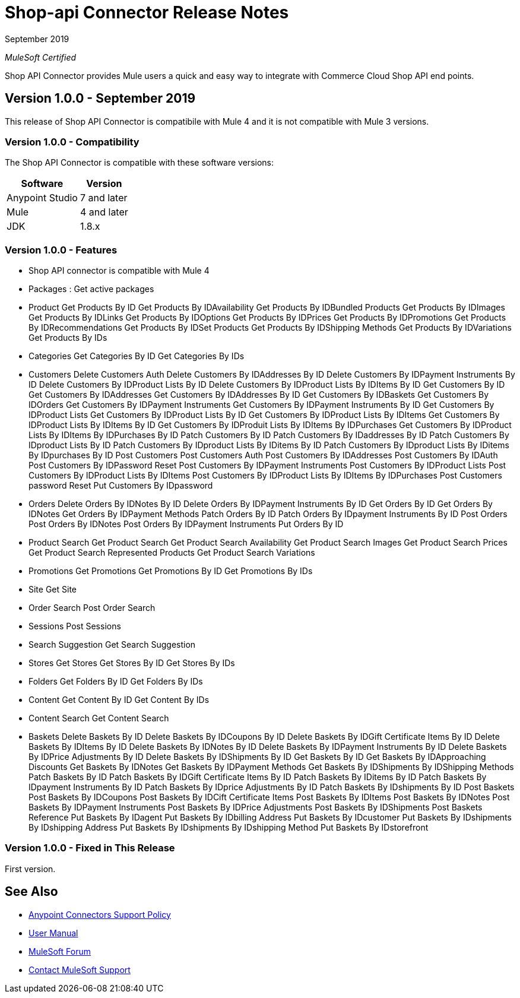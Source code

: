 = Shop-api Connector Release Notes

September 2019

_MuleSoft Certified_

Shop API Connector provides Mule users a quick and easy way to integrate with Commerce Cloud Shop API end points.

== Version 1.0.0 - September 2019
This release of Shop API Connector is compatibile with Mule 4 and it is not compatible with Mule 3 versions.

=== Version 1.0.0 - Compatibility
The Shop API Connector is compatible with these software versions:

[%header%autowidth.spread]
|===
|Software |Version
|Anypoint Studio |7 and later
|Mule |4 and later
|JDK |1.8.x
|===

=== Version 1.0.0 - Features

* Shop API connector is compatible with Mule 4
* Packages  : Get active packages
* Product 
	Get Products By ID
	Get Products By IDAvailability
	Get Products By IDBundled Products
	Get Products By IDImages
	Get Products By IDLinks
	Get Products By IDOptions
	Get Products By IDPrices
	Get Products By IDPromotions
	Get Products By IDRecommendations
	Get Products By IDSet Products
	Get Products By IDShipping Methods
	Get Products By IDVariations
	Get Products By IDs
* Categories
	Get Categories By ID
	Get Categories By IDs
* Customers
	Delete Customers Auth
	Delete Customers By IDAddresses By ID
	Delete Customers By IDPayment Instruments By ID
	Delete Customers By IDProduct Lists By ID
	Delete Customers By IDProduct Lists By IDItems By ID
	Get Customers By ID
	Get Customers By IDAddresses
	Get Customers By IDAddresses By ID
	Get Customers By IDBaskets
	Get Customers By IDOrders
	Get Customers By IDPayment Instruments
	Get Customers By IDPayment Instruments By ID
	Get Customers By IDProduct Lists
	Get Customers By IDProduct Lists By ID
	Get Customers By IDProduct Lists By IDItems
	Get Customers By IDProduct Lists By IDItems By ID
	Get Customers By IDProduit Lists By IDItems By IDPurchases
	Get Customers By IDProduct Lists By IDItems By IDPurchases By ID
	Patch Customers By ID
	Patch Customers By IDaddresses By ID
	Patch Customers By IDproduct Lists By ID
	Patch Customers By IDproduct Lists By IDitems By ID
	Patch Customers By IDproduct Lists By IDitems By IDpurchases By ID
	Post Customers
	Post Customers Auth
	Post Customers By IDAddresses
	Post Customers By IDAuth
	Post Customers By IDPassword Reset
	Post Customers By IDPayment Instruments
	Post Customers By IDProduct Lists
	Post Customers By IDProduct Lists By IDItems
	Post Customers By IDProduct Lists By IDItems By IDPurchases
	Post Customers password Reset
	Put Customers By IDpassword
* Orders
	Delete Orders By IDNotes By ID
	Delete Orders By IDPayment Instruments By ID
	Get Orders By ID
	Get Orders By IDNotes
	Get Orders By IDPayment Methods
	Patch Orders By ID
	Patch Orders By IDpayment Instruments By ID
	Post Orders
	Post Orders By IDNotes
	Post Orders By IDPayment Instruments
	Put Orders By ID
* Product Search
	Get Product Search
	Get Product Search Availability
	Get Product Search Images
	Get Product Search Prices
	Get Product Search Represented Products
	Get Product Search Variations
* Promotions
	Get Promotions
	Get Promotions By ID
	Get Promotions By IDs
* Site
	Get Site
* Order Search
	Post Order Search
* Sessions
	Post Sessions
* Search Suggestion
	Get Search Suggestion
* Stores
	Get Stores
	Get Stores By ID
	Get Stores By IDs
* Folders
	Get Folders By ID
	Get Folders By IDs
* Content
	Get Content By ID
	Get Content By IDs
* Content Search
	Get Content Search
* Baskets
	Delete Baskets By ID
	Delete Baskets By IDCoupons By ID
	Delete Baskets By IDGift Certificate Items By ID
	Delete Baskets By IDItems By ID
	Delete Baskets By IDNotes By ID
	Delete Baskets By IDPayment Instruments By ID
	Delete Baskets By IDPrice Adjustments By ID
	Delete Baskets By IDShipments By ID
	Get Baskets By ID
	Get Baskets By IDApproaching Discounts
	Get Baskets By IDNotes
	Get Baskets By IDPayment Methods
	Get Baskets By IDShipments By IDShipping Methods
	Patch Baskets By ID
	Patch Baskets By IDGift Certificate Items By ID
	Patch Baskets By IDitems By ID
	Patch Baskets By IDpayment Instruments By ID
	Patch Baskets By IDprice Adjustments By ID
	Patch Baskets By IDshipments By ID
	Post Baskets
	Post Baskets By IDCoupons
	Post Baskets By IDCift Certificate Items
	Post Baskets By IDItems
	Post Baskets By IDNotes
	Post Baskets By IDPayment Instruments
	Post Baskets By IDPrice Adjustments
	Post Baskets By IDShipments
	Post Baskets Reference
	Put Baskets By IDagent
	Put Baskets By IDbilling Address
	Put Baskets By IDcustomer
	Put Baskets By IDshipments By IDshipping Address
	Put Baskets By IDshipments By IDshipping Method
	Put Baskets By IDstorefront

=== Version 1.0.0 - Fixed in This Release
First version.

== See Also
* https://www.mulesoft.com/legal/versioning-back-support-policy#anypoint-connectors[Anypoint Connectors Support Policy]
* https://github.com/Apisero-Connectors/shop-api-connector-doc/blob/master/user-manual.adoc[​User Manual]
* https://forums.mulesoft.com[MuleSoft Forum]
* https://support.mulesoft.com[Contact MuleSoft Support]
 